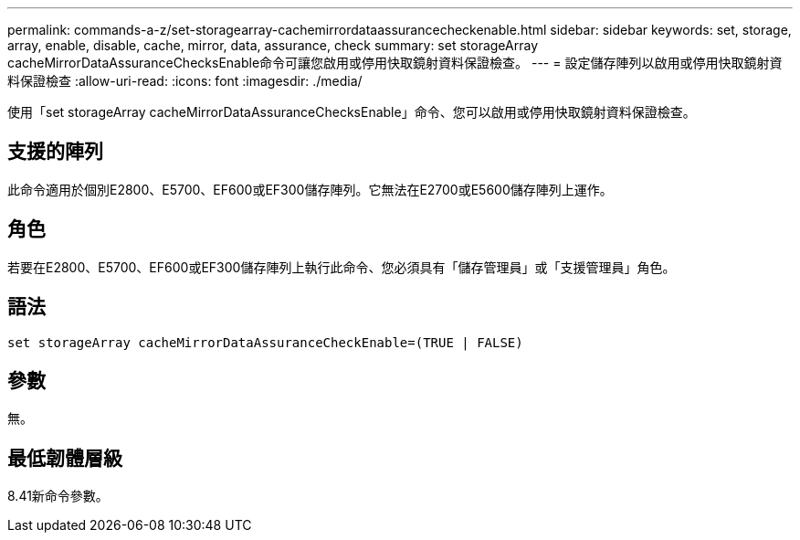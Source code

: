 ---
permalink: commands-a-z/set-storagearray-cachemirrordataassurancecheckenable.html 
sidebar: sidebar 
keywords: set, storage, array, enable, disable, cache, mirror, data, assurance, check 
summary: set storageArray cacheMirrorDataAssuranceChecksEnable命令可讓您啟用或停用快取鏡射資料保證檢查。 
---
= 設定儲存陣列以啟用或停用快取鏡射資料保證檢查
:allow-uri-read: 
:icons: font
:imagesdir: ./media/


[role="lead"]
使用「set storageArray cacheMirrorDataAssuranceChecksEnable」命令、您可以啟用或停用快取鏡射資料保證檢查。



== 支援的陣列

此命令適用於個別E2800、E5700、EF600或EF300儲存陣列。它無法在E2700或E5600儲存陣列上運作。



== 角色

若要在E2800、E5700、EF600或EF300儲存陣列上執行此命令、您必須具有「儲存管理員」或「支援管理員」角色。



== 語法

[listing]
----
set storageArray cacheMirrorDataAssuranceCheckEnable=(TRUE | FALSE)
----


== 參數

無。



== 最低韌體層級

8.41新命令參數。
